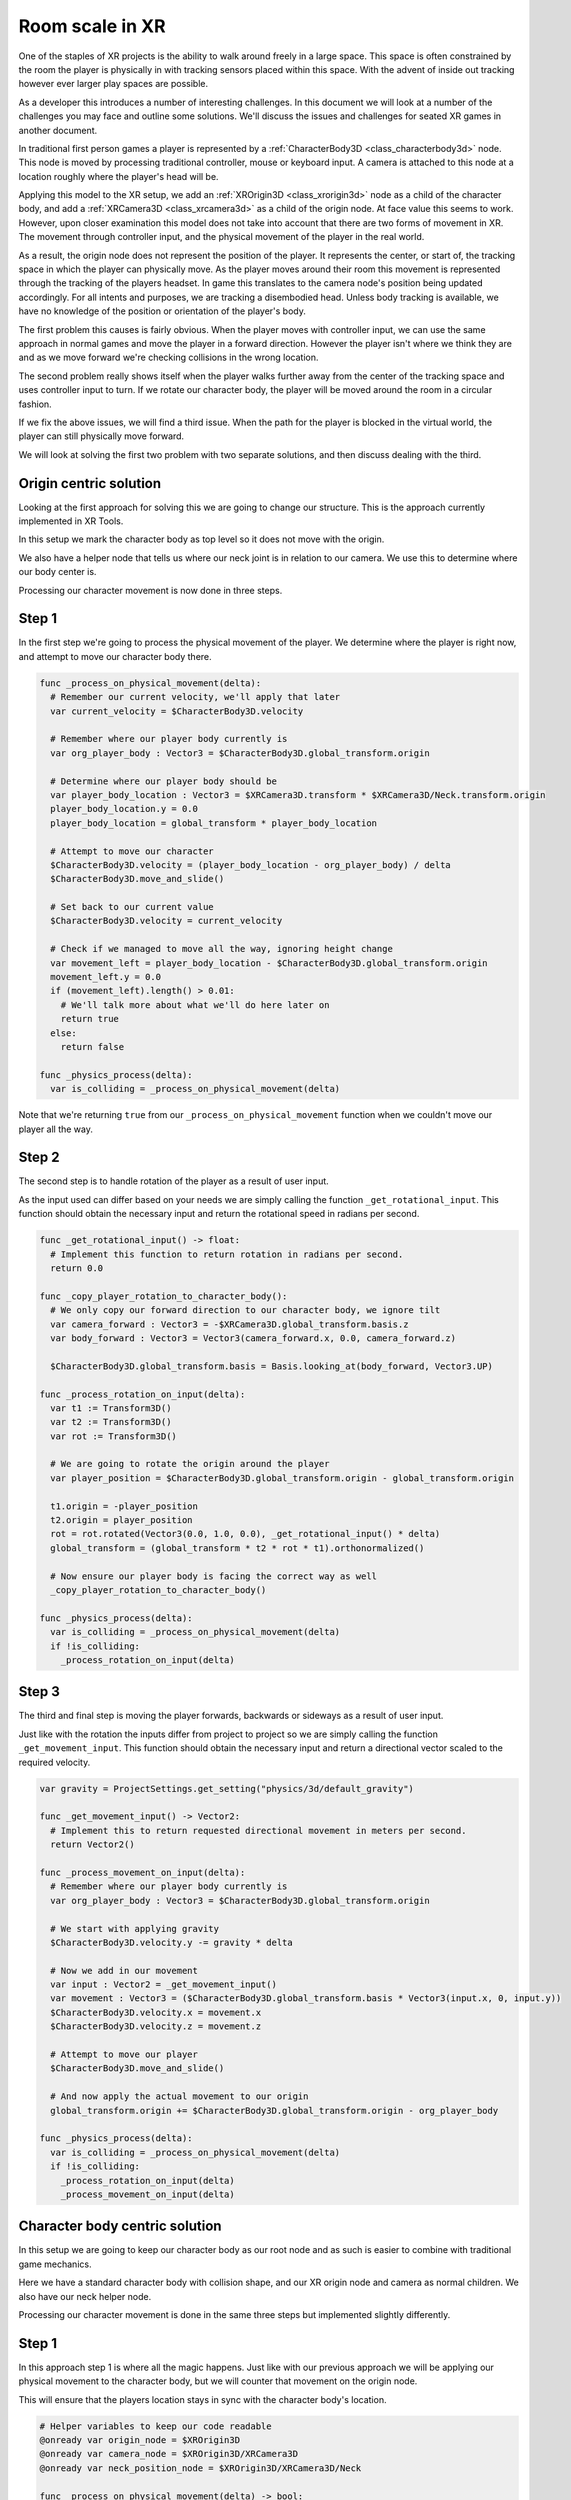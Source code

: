 .. _doc_xr_room_scale:

Room scale in XR
================

One of the staples of XR projects is the ability to walk around freely in a large space.
This space is often constrained by the room the player is physically in with tracking sensors placed within this space.
With the advent of inside out tracking however ever larger play spaces are possible.

As a developer this introduces a number of interesting challenges.
In this document we will look at a number of the challenges you may face and outline some solutions.
We'll discuss the issues and challenges for seated XR games in another document.

.. note:
  Often developers sit behind their desk while building the foundation to their game.
  In this mode the issues with developing for room scale don't show themselves until it is too late.
  The advice here is to start testing while standing up and walking around as early as possible.
  Once you are happy your foundation is solid, you can develop in comfort while remaining seated.

In traditional first person games a player is represented by a :ref:`CharacterBody3D <class_characterbody3d>` node.
This node is moved by processing traditional controller, mouse or keyboard input.
A camera is attached to this node at a location roughly where the player's head will be.

Applying this model to the XR setup, we add an :ref:`XROrigin3D <class_xrorigin3d>` node as a child of the character body,
and add a :ref:`XRCamera3D <class_xrcamera3d>` as a child of the origin node. At face value this seems to work.
However, upon closer examination this model does not take into account that there are two forms of movement in XR.
The movement through controller input, and the physical movement of the player in the real world.

As a result, the origin node does not represent the position of the player.
It represents the center, or start of, the tracking space in which the player can physically move.
As the player moves around their room this movement is represented through the tracking of the players headset.
In game this translates to the camera node's position being updated accordingly.
For all intents and purposes, we are tracking a disembodied head.
Unless body tracking is available, we have no knowledge of the position or orientation of the player's body.

.. image:: img/XRRoomCenterWalk.gif

The first problem this causes is fairly obvious.
When the player moves with controller input, we can use the same approach in normal games and move the player in a forward direction.
However the player isn't where we think they are and as we move forward we're checking collisions in the wrong location.

.. image:: img/XRRoomWalkOffCliff.gif

The second problem really shows itself when the player walks further away from the center of the tracking space and uses controller input to turn.
If we rotate our character body, the player will be moved around the room in a circular fashion.

.. image:: img/XRRoomRotateOrigin.gif

If we fix the above issues, we will find a third issue.
When the path for the player is blocked in the virtual world, the player can still physically move forward.

.. image:: img/XRRoomWalkWall.gif

We will look at solving the first two problem with two separate solutions, and then discuss dealing with the third.

Origin centric solution
-----------------------

Looking at the first approach for solving this we are going to change our structure.
This is the approach currently implemented in XR Tools.

.. image:: img/xr_room_scale_origin_body.webp

In this setup we mark the character body as top level so it does not move with the origin.

We also have a helper node that tells us where our neck joint is in relation to our camera.
We use this to determine where our body center is.

Processing our character movement is now done in three steps.

Step 1
------

In the first step we're going to process the physical movement of the player.
We determine where the player is right now, and attempt to move our character body there.

.. code-block:: gdscript

  func _process_on_physical_movement(delta):
    # Remember our current velocity, we'll apply that later
    var current_velocity = $CharacterBody3D.velocity

    # Remember where our player body currently is
    var org_player_body : Vector3 = $CharacterBody3D.global_transform.origin

    # Determine where our player body should be
    var player_body_location : Vector3 = $XRCamera3D.transform * $XRCamera3D/Neck.transform.origin
    player_body_location.y = 0.0
    player_body_location = global_transform * player_body_location

    # Attempt to move our character
    $CharacterBody3D.velocity = (player_body_location - org_player_body) / delta
    $CharacterBody3D.move_and_slide()

    # Set back to our current value
    $CharacterBody3D.velocity = current_velocity

    # Check if we managed to move all the way, ignoring height change
    var movement_left = player_body_location - $CharacterBody3D.global_transform.origin
    movement_left.y = 0.0
    if (movement_left).length() > 0.01:
      # We'll talk more about what we'll do here later on
      return true
    else:
      return false

  func _physics_process(delta):
    var is_colliding = _process_on_physical_movement(delta)

Note that we're returning ``true`` from our ``_process_on_physical_movement`` function when we couldn't move our player all the way.

Step 2
------

The second step is to handle rotation of the player as a result of user input.

As the input used can differ based on your needs we are simply calling the function ``_get_rotational_input``.
This function should obtain the necessary input and return the rotational speed in radians per second.

.. note:
  For our example we are going to keep this simple and straight forward.
  We are not going to worry about comfort features such as snap turning and applying a vignette.
  We highly recommend implementing such comfort features.

.. code-block:: gdscript

  func _get_rotational_input() -> float:
    # Implement this function to return rotation in radians per second.
    return 0.0

  func _copy_player_rotation_to_character_body():
    # We only copy our forward direction to our character body, we ignore tilt
    var camera_forward : Vector3 = -$XRCamera3D.global_transform.basis.z
    var body_forward : Vector3 = Vector3(camera_forward.x, 0.0, camera_forward.z)

    $CharacterBody3D.global_transform.basis = Basis.looking_at(body_forward, Vector3.UP)

  func _process_rotation_on_input(delta):
    var t1 := Transform3D()
    var t2 := Transform3D()
    var rot := Transform3D()

    # We are going to rotate the origin around the player
    var player_position = $CharacterBody3D.global_transform.origin - global_transform.origin
  
    t1.origin = -player_position
    t2.origin = player_position
    rot = rot.rotated(Vector3(0.0, 1.0, 0.0), _get_rotational_input() * delta)
    global_transform = (global_transform * t2 * rot * t1).orthonormalized()

    # Now ensure our player body is facing the correct way as well
    _copy_player_rotation_to_character_body()

  func _physics_process(delta):
    var is_colliding = _process_on_physical_movement(delta)
    if !is_colliding:
      _process_rotation_on_input(delta)

.. note:
  We've added the call for processing our rotation to our physics process but we are only executing this if we were able to move our player fully.
  This means that if the player moves somewhere they shouldn't, we don't process further movement.

Step 3
------

The third and final step is moving the player forwards, backwards or sideways as a result of user input.

Just like with the rotation the inputs differ from project to project so we are simply calling the function ``_get_movement_input``.
This function should obtain the necessary input and return a directional vector scaled to the required velocity.

.. note:
  Just like with rotation we're keeping it simple. Here too it is advisable to look at adding comfort settings. 

.. code-block:: gdscript

  var gravity = ProjectSettings.get_setting("physics/3d/default_gravity")

  func _get_movement_input() -> Vector2:
    # Implement this to return requested directional movement in meters per second.
    return Vector2()

  func _process_movement_on_input(delta):
    # Remember where our player body currently is
    var org_player_body : Vector3 = $CharacterBody3D.global_transform.origin

    # We start with applying gravity
    $CharacterBody3D.velocity.y -= gravity * delta

    # Now we add in our movement
    var input : Vector2 = _get_movement_input()
    var movement : Vector3 = ($CharacterBody3D.global_transform.basis * Vector3(input.x, 0, input.y))
    $CharacterBody3D.velocity.x = movement.x
    $CharacterBody3D.velocity.z = movement.z

    # Attempt to move our player
    $CharacterBody3D.move_and_slide()

    # And now apply the actual movement to our origin
    global_transform.origin += $CharacterBody3D.global_transform.origin - org_player_body
  
  func _physics_process(delta):
    var is_colliding = _process_on_physical_movement(delta)
    if !is_colliding:
      _process_rotation_on_input(delta)
      _process_movement_on_input(delta)

Character body centric solution
-------------------------------

In this setup we are going to keep our character body as our root node and as such is easier to combine with traditional game mechanics.

.. image:: img/xr_room_scale_character_body.webp

Here we have a standard character body with collision shape, and our XR origin node and camera as normal children.
We also have our neck helper node.

Processing our character movement is done in the same three steps but implemented slightly differently.

Step 1
------

In this approach step 1 is where all the magic happens.
Just like with our previous approach we will be applying our physical movement to the character body,
but we will counter that movement on the origin node.

This will ensure that the players location stays in sync with the character body's location.

.. code-block:: gdscript

  # Helper variables to keep our code readable
  @onready var origin_node = $XROrigin3D
  @onready var camera_node = $XROrigin3D/XRCamera3D
  @onready var neck_position_node = $XROrigin3D/XRCamera3D/Neck

  func _process_on_physical_movement(delta) -> bool:
    # Remember our current velocity, we'll apply that later
    var current_velocity = velocity

    # Start by rotating the player to face the same way our real player is
    var camera_basis : Basis = origin_node.transform.basis * camera_node.transform.basis
    var forward : Vector2 = Vector2(camera_basis.z.x, camera_basis.z.z)
    var angle : float = forward.angle_to(Vector2(0.0, 1.0))

    # Rotate our character body 
    transform.basis = transform.basis.rotated(Vector3.UP, angle)

    # Reverse this rotation our origin node
    origin_node.transform = Transform3D().rotated(Vector3.UP, -angle) * origin_node.transform

    # Now apply movement, first move our player body to the right location
    var org_player_body : Vector3 = global_transform.origin
    var player_body_location : Vector3 = origin_node.transform * camera_node.transform * neck_position_node.transform.origin
    player_body_location.y = 0.0
    player_body_location = global_transform * player_body_location

    velocity = (player_body_location - org_player_body) / delta
    move_and_slide()

    # Now move our XROrigin back
    var delta_movement = global_transform.origin - org_player_body
    origin_node.global_transform.origin -= delta_movement

    # Return our value
    velocity = current_velocity
  
    if (player_body_location - global_transform.origin).length() > 0.01:
      # We'll talk more about what we'll do here later on
      return true
    else:
      return false

  func _physics_process(delta):
    var is_colliding = _process_on_physical_movement(delta)

In essence the code above will move the character body to where the player is, and then move the origin node back in equal amounts.
The result is that the player stays centered above the character body.

We start with applying the rotation.
The character body should be facing where the player was looking the previous frame.
We calculate our camera orientation in the space of the character body.
We can now calculate the angle by which the player has rotated their head.
We rotate our character body by the same amount so our character body faces the same direction as the player.
And then we reverse the rotation on the origin node so the camera ends up aligned with the player again.

For the movement we do much the same.
The character body should be where the player was standing the previous frame.
We calculate by how much the player has moved from this location.
Then we attempt to move the character body to this location.

As the player may hit a collision body and be stopped, we only move the origin point back by the amount we actually moved the character body.
The player may thus move away from this location but that will be reflected in the positioning of the player.

As with our previous solution we return true if this is the case.

Step 2
------

In this step we again apply the rotation based on controller input.
However in this case the code is nearly identical to how one would implement this in a normal first person game.

As the input used can differ based on your needs we are simply calling the function ``_get_rotational_input``.
This function should obtain the necessary input and return the rotational speed in radians per second.

.. code-block:: gdscript

  func _get_rotational_input() -> float:
    # Implement this function to return rotation in radians per second.
    return 0.0

  func _process_rotation_on_input(delta):
    rotation.y += _get_rotational_input() * delta

  func _physics_process(delta):
    var is_colliding = _process_on_physical_movement(delta)
    if !is_colliding:
      _process_rotation_on_input(delta)


Step 3
------

For step three we again apply the movement based on controller input.
However just like at step 2, we can now implement this as we would in a normal first person game.

Just like with the rotation the inputs differ from project to project so we are simply calling the function ``_get_movement_input``.
This function should obtain the necessary input and return a directional vector scaled to the required velocity.

.. code-block:: gdscript

  func _get_movement_input() -> Vector2:
    # Implement this to return requested directional movement in meters per second.
    return Vector2()

  func _process_movement_on_input(delta):
    var movement_input = _get_movement_input()
    var direction = global_transform.basis * Vector3(movement_input.x, 0, movement_input.y)
    if direction:
      velocity.x = direction.x
      velocity.z = direction.z
    else:
      velocity.x = move_toward(velocity.x, 0, delta)
      velocity.z = move_toward(velocity.z, 0, delta)

    move_and_slide()

  func _physics_process(delta):
    var is_colliding = _process_on_physical_movement(delta)
    if !is_colliding:
      _process_rotation_on_input(delta)
      _process_movement_on_input(delta)

When the player walks to somewhere they shouldn't
-------------------------------------------------

Think of a situation where the player is outside a locked room.
You don't want the player to go into that room until the door is unlocked.
You also don't want the player to see what is in this room.

The logic for moving the player through controller input nicely prevents this.
The player encounters a static body, and the code prevents the player from moving into the room.

However with XR, nothing is preventing the player from taking a real step forward.

With both the approaches worked out up above we will prevent the character body from moving where the player can't go.
As the player has physically moved to this location, the camera will now have moved into the room.

The logical solution would be to prevent the movement altogether
and adjust the placement of the XR origin point so the player stays outside of the room.

The problem with this approach is that physical movement is now not replicated in the virtual space.
This will cause nausea for the player.

What many XR games do instead, is to measure the distance between where the player physically is,
and where the players virtual body has been left behind.
As this distance increases, usually to a distance of a few centimeters, the screen slowly blacks out.

Our solutions up above would allow us to add this logic into the code at the end of step 1.

Further improvements to the code presented could be:

  - allowing controller input as long as this distance is still small,
  - still applying gravity to the player even when controller input is disabled. 

Further suggestions for improvements
------------------------------------

The above provides two good options as starting points for implementing room scale XR games.

A few more things that are worth pointing out that you will likely want to implement:

  * The height of the camera can be used to detect whether the player is standing up, crouching, jumping or lying down.
    You can adjust the size and orientation of the collision shape accordingly.
    Extra bonus points for adding multiple collision shapes so the head and body have their own, more accurately sized, shapes.
  * When a scene first loads, the player may be far away from the center of the tracking space.
    This could result in the player spawning into a different room than our origin point.
    The game will now attempt, and fail, to move the player body from the starting point to where the player is standing.
    You should implement a reset function that moves the origin point so the player is in the correct starting position.

Both of the above improvements require the player to be ready and standing up straight.
There is no guarantee as the player may still be putting their headset on.

Many games, including XR Tools, solve this by introducing an intro screen or loading screen where the player must press a button when they are ready.
This starting environment is often a large location where the positioning of the player has little impact on what the player sees.
When the player is ready, and presses the button, this is the moment you record the position and height of the camera.
